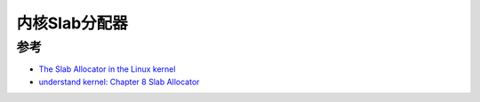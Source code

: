 .. _slab_allocator:

========================
内核Slab分配器
========================

参考
========

- `The Slab Allocator in the Linux kernel <https://hammertux.github.io/slab-allocator>`_
- `understand kernel: Chapter 8  Slab Allocator <https://www.kernel.org/doc/gorman/html/understand/understand011.html>`_
